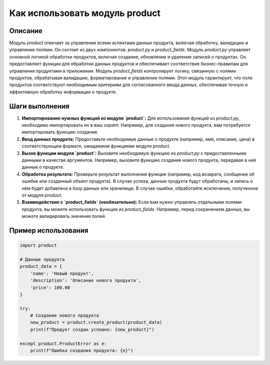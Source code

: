 Как использовать модуль product
========================================================================================

Описание
-------------------------
Модуль `product` отвечает за управление всеми аспектами данных продукта, включая обработку, валидацию и управление полями. Он состоит из двух компонентов: `product.py` и `product_fields`. Модуль `product.py` управляет основной логикой обработки продуктов, включая создание, обновление и удаление записей о продуктах. Он предоставляет функции для обработки данных продуктов и обеспечивает соответствие бизнес-правилам для управления продуктами в приложении.  Модуль `product_fields` контролирует логику, связанную с полями продуктов, обрабатывая валидацию, форматирование и управление полями. Этот модуль гарантирует, что поля продуктов соответствуют необходимым критериям для согласованного ввода данных, обеспечивая точную и эффективную обработку информации о продукте.


Шаги выполнения
-------------------------
1. **Импортирование нужных функций из модуля `product`:** Для использования функций из `product.py`, необходимо импортировать их в ваш скрипт. Например, для создания нового продукта, вам потребуется импортировать функцию создания.
2. **Ввод данных продукта:**  Предоставьте необходимые данные о продукте (например, имя, описание, цена) в соответствующем формате, ожидаемом функциями модуля `product`.
3. **Вызов функции модуля `product`:** Вызовите необходимую функцию из `product.py` с предоставленными данными в качестве аргументов.  Например, вызовите функцию создания нового продукта, передавая в неё данные о продукте.
4. **Обработка результата:** Проверьте результат выполнения функции (например, код возврата, сообщение об ошибке или созданный объект продукта).  В случае успеха, данные продукта будут обработаны, и запись о нём будет добавлена в базу данных или хранилище. В случае ошибки, обработайте исключение, полученное от модуля `product`.
5. **Взаимодействие с `product_fields` (необязательно):** Если вам нужно управлять отдельными полями продукта, вы можете использовать функции из `product_fields`.  Например, перед сохранением данных, вы можете валидировать значения полей.


Пример использования
-------------------------
.. code-block:: python

    import product

    # Данные продукта
    product_data = {
        'name': 'Новый продукт',
        'description': 'Описание нового продукта',
        'price': 100.00
    }

    try:
        # Создание нового продукта
        new_product = product.create_product(product_data)
        print(f"Продукт создан успешно: {new_product}")

    except product.ProductError as e:
        print(f"Ошибка создания продукта: {e}")